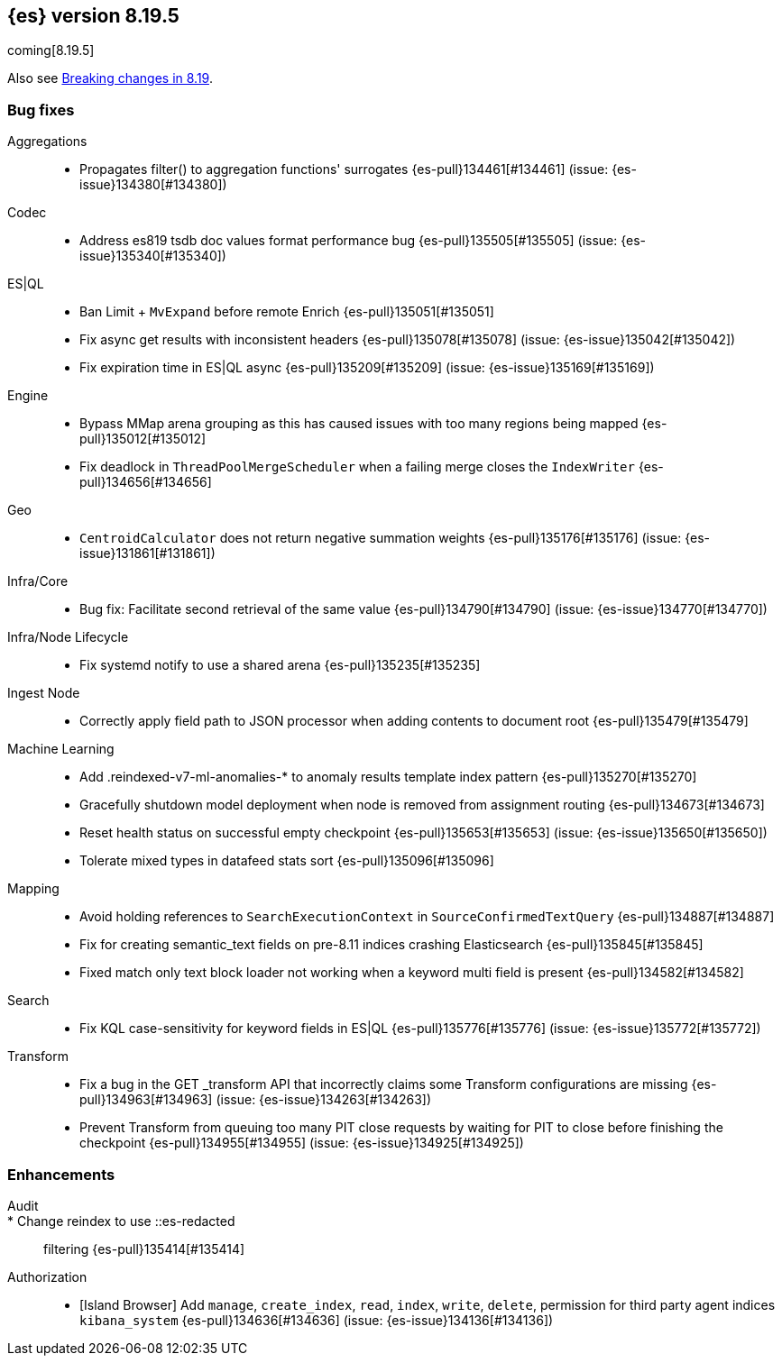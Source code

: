 [[release-notes-8.19.5]]
== {es} version 8.19.5

coming[8.19.5]

Also see <<breaking-changes-8.19,Breaking changes in 8.19>>.

[[bug-8.19.5]]
[float]
=== Bug fixes

Aggregations::
* Propagates filter() to aggregation functions' surrogates {es-pull}134461[#134461] (issue: {es-issue}134380[#134380])

Codec::
* Address es819 tsdb doc values format performance bug {es-pull}135505[#135505] (issue: {es-issue}135340[#135340])

ES|QL::
* Ban Limit + `MvExpand` before remote Enrich {es-pull}135051[#135051]
* Fix async get results with inconsistent headers {es-pull}135078[#135078] (issue: {es-issue}135042[#135042])
* Fix expiration time in ES|QL async {es-pull}135209[#135209] (issue: {es-issue}135169[#135169])

Engine::
* Bypass MMap arena grouping as this has caused issues with too many regions being mapped {es-pull}135012[#135012]
* Fix deadlock in `ThreadPoolMergeScheduler` when a failing merge closes the `IndexWriter` {es-pull}134656[#134656]

Geo::
* `CentroidCalculator` does not return negative summation weights {es-pull}135176[#135176] (issue: {es-issue}131861[#131861])

Infra/Core::
* Bug fix: Facilitate second retrieval of the same value {es-pull}134790[#134790] (issue: {es-issue}134770[#134770])

Infra/Node Lifecycle::
* Fix systemd notify to use a shared arena {es-pull}135235[#135235]

Ingest Node::
* Correctly apply field path to JSON processor when adding contents to document root {es-pull}135479[#135479]

Machine Learning::
* Add .reindexed-v7-ml-anomalies-* to anomaly results template index pattern {es-pull}135270[#135270]
* Gracefully shutdown model deployment when node is removed from assignment routing {es-pull}134673[#134673]
* Reset health status on successful empty checkpoint {es-pull}135653[#135653] (issue: {es-issue}135650[#135650])
* Tolerate mixed types in datafeed stats sort {es-pull}135096[#135096]

Mapping::
* Avoid holding references to `SearchExecutionContext` in `SourceConfirmedTextQuery` {es-pull}134887[#134887]
* Fix for creating semantic_text fields on pre-8.11 indices crashing Elasticsearch {es-pull}135845[#135845]
* Fixed match only text block loader not working when a keyword multi field is present {es-pull}134582[#134582]

Search::
* Fix KQL case-sensitivity for keyword fields in ES|QL {es-pull}135776[#135776] (issue: {es-issue}135772[#135772])

Transform::
* Fix a bug in the GET _transform API that incorrectly claims some Transform configurations are missing {es-pull}134963[#134963] (issue: {es-issue}134263[#134263])
* Prevent Transform from queuing too many PIT close requests by waiting for PIT to close before finishing the checkpoint {es-pull}134955[#134955] (issue: {es-issue}134925[#134925])

[[enhancement-8.19.5]]
[float]
=== Enhancements

Audit::
* Change reindex to use ::es-redacted:: filtering {es-pull}135414[#135414]

Authorization::
* [Island Browser] Add `manage`, `create_index`, `read`, `index`, `write`, `delete`, permission for third party agent indices `kibana_system` {es-pull}134636[#134636] (issue: {es-issue}134136[#134136])


